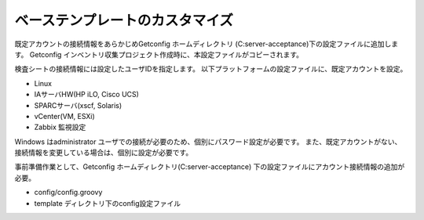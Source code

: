 ベーステンプレートのカスタマイズ
================================

既定アカウントの接続情報をあらかじめGetconfig ホームディレクトリ
(C:\server-acceptance)下の設定ファイルに追加します。
Getconfig インベントリ収集プロジェクト作成時に、本設定ファイルがコピーされます。

検査シートの接続情報には設定したユーザIDを指定します。
以下プラットフォームの設定ファイルに、既定アカウントを設定。

* Linux
* IAサーバHW(HP iLO, Cisco UCS)
* SPARCサーバ(xscf, Solaris)
* vCenter(VM, ESXi)
* Zabbix 監視設定

Windows はadministrator ユーザでの接続が必要のため、個別にパスワード設定が必要です。
また、既定アカウントがない、接続情報を変更している場合は、個別に設定が必要です。

事前準備作業として、Getconfig ホームディレクトリ(C:\server-acceptance)
下の設定ファイルにアカウント接続情報の追加が必要。

* config/config.groovy
* template ディレクトリ下のconfig設定ファイル


